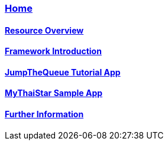 === link:Home[Home]

==== link:overview[Resource Overview]

==== link:introduction[Framework Introduction]

==== link:jumpthequeue[JumpTheQueue Tutorial App]

==== link:mythaistar[MyThaiStar Sample App]

==== link:further-information[Further Information]